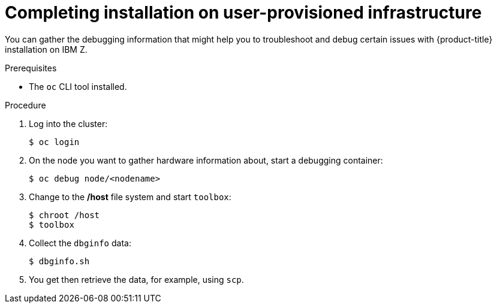 // Module included in the following assemblies:
//
// * installing/installing_ibm_z/installing-ibm-z.adoc

[id="installation-ibm-z-troubleshooting-and-debugging_{context}"]
= Completing installation on user-provisioned infrastructure

You can gather the debugging information that might help you to troubleshoot and
debug certain issues with {product-title} installation on IBM Z.

.Prerequisites

* The `oc` CLI tool installed.

.Procedure

. Log into the cluster:
+
----
$ oc login
----

. On the node you want to gather hardware information about, start a debugging
container:
+
----
$ oc debug node/<nodename>
----

. Change to the */host* file system and start `toolbox`:
+
----
$ chroot /host
$ toolbox
----

. Collect the `dbginfo` data:
+
----
$ dbginfo.sh
----

. You get then retrieve the data, for example, using `scp`.
